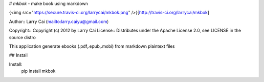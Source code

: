 # `mkbok` - make book using markdown

{<img src="https://secure.travis-ci.org/larrycai/mkbok.png" />}[http://travis-ci.org/larrycai/mkbok]

Author:: Larry Cai (mailto:larry.caiyu@gmail.com)

Copyright:: Copyright (c) 2012 by  Larry Cai
License:: Distributes under the Apache License 2.0, see LICENSE in the source distro

This application generate ebooks (.pdf,.epub,.mobi) from markdown plaintext files

## Install

Install:
    pip install mkbok

